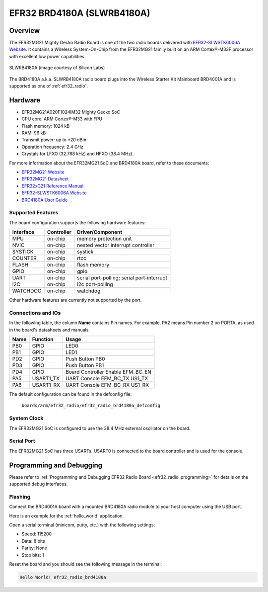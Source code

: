 .. _efr32_radio_brd4180a:

EFR32 BRD4180A (SLWRB4180A)
###########################

Overview
********

The EFR32MG21 Mighty Gecko Radio Board is one of the two
radio boards delivered with `EFR32-SLWSTK6006A Website`_. It contains
a Wireless System-On-Chip from the EFR32MG21 family built on an
ARM Cortex®-M33F processor with excellent low power capabilities.

.. figure:: ./efr32mg21-slwrb4180a.jpg
   :height: 260px
   :align: center
   :alt: SLWRB4180A Mighty Gecko Radio Board

   SLWRB4180A (image courtesy of Silicon Labs)

The BRD4180A a.k.a. SLWRB4180A radio board plugs into the Wireless Starter Kit
Mainboard BRD4001A and is supported as one of :ref:`efr32_radio`.

Hardware
********

- EFR32MG21A020F1024IM32 Mighty Gecko SoC
- CPU core: ARM Cortex®-M33 with FPU
- Flash memory: 1024 kB
- RAM: 96 kB
- Transmit power: up to +20 dBm
- Operation frequency: 2.4 GHz
- Crystals for LFXO (32.768 kHz) and HFXO (38.4 MHz).

For more information about the EFR32MG21 SoC and BRD4180A board, refer to these
documents:

- `EFR32MG21 Website`_
- `EFR32MG21 Datasheet`_
- `EFR32xG21 Reference Manual`_
- `EFR32-SLWSTK6006A Website`_
- `BRD4180A User Guide`_

Supported Features
==================

The board configuration supports the following hardware features:

+-----------+------------+-------------------------------------+
| Interface | Controller | Driver/Component                    |
+===========+============+=====================================+
| MPU       | on-chip    | memory protection unit              |
+-----------+------------+-------------------------------------+
| NVIC      | on-chip    | nested vector interrupt controller  |
+-----------+------------+-------------------------------------+
| SYSTICK   | on-chip    | systick                             |
+-----------+------------+-------------------------------------+
| COUNTER   | on-chip    | rtcc                                |
+-----------+------------+-------------------------------------+
| FLASH     | on-chip    | flash memory                        |
+-----------+------------+-------------------------------------+
| GPIO      | on-chip    | gpio                                |
+-----------+------------+-------------------------------------+
| UART      | on-chip    | serial port-polling;                |
|           |            | serial port-interrupt               |
+-----------+------------+-------------------------------------+
| I2C       | on-chip    | i2c port-polling                    |
+-----------+------------+-------------------------------------+
| WATCHDOG  | on-chip    | watchdog                            |
+-----------+------------+-------------------------------------+

Other hardware features are currently not supported by the port.

Connections and IOs
===================

In the following table, the column **Name** contains Pin names. For example, PA2
means Pin number 2 on PORTA, as used in the board's datasheets and manuals.

+-------+-------------+-------------------------------------+
| Name  | Function    | Usage                               |
+=======+=============+=====================================+
| PB0   | GPIO        | LED0                                |
+-------+-------------+-------------------------------------+
| PB1   | GPIO        | LED1                                |
+-------+-------------+-------------------------------------+
| PD2   | GPIO        | Push Button PB0                     |
+-------+-------------+-------------------------------------+
| PD3   | GPIO        | Push Button PB1                     |
+-------+-------------+-------------------------------------+
| PD4   | GPIO        | Board Controller Enable             |
|       |             | EFM_BC_EN                           |
+-------+-------------+-------------------------------------+
| PA5   | USART1_TX   | UART Console EFM_BC_TX US1_TX       |
+-------+-------------+-------------------------------------+
| PA6   | USART1_RX   | UART Console EFM_BC_RX US1_RX       |
+-------+-------------+-------------------------------------+

The default configuration can be found in the defconfig file:

	``boards/arm/efr32_radio/efr32_radio_brd4180a_defconfig``

System Clock
============

The EFR32MG21 SoC is configured to use the 38.4 MHz external oscillator on the
board.

Serial Port
===========

The EFR32MG21 SoC has three USARTs.
USART0 is connected to the board controller and is used for the console.

Programming and Debugging
*************************

Please refer to
:ref:`Programming and Debugging EFR32 Radio Board <efr32_radio_programming>`
for details on the supported debug interfaces.

Flashing
========

Connect the BRD4001A board with a mounted BRD4180A radio module to your host
computer using the USB port.

Here is an example for the :ref:`hello_world` application.

.. zephyr-app-commands::
   :zephyr-app: samples/hello_world
   :board: efr32_radio_brd4180a
   :goals: flash

Open a serial terminal (minicom, putty, etc.) with the following settings:

- Speed: 115200
- Data: 8 bits
- Parity: None
- Stop bits: 1

Reset the board and you should see the following message in the terminal:

.. code-block:: console

   Hello World! efr32_radio_brd4180a


.. _EFR32-SLWSTK6006A Website:
   https://www.silabs.com/products/development-tools/wireless/efr32xg21-wireless-starter-kit

.. _BRD4180A User Guide:
   https://www.silabs.com/documents/public/user-guides/ug385-brd4180a-user-guide.pdf

.. _EFR32MG21 Website:
   https://www.silabs.com/products/wireless/mesh-networking/efr32mg21-series-2-socs

.. _EFR32MG21 Datasheet:
   https://www.silabs.com/documents/public/data-sheets/efr32mg21-datasheet.pdf

.. _EFR32xG21 Reference Manual:
   https://www.silabs.com/documents/public/reference-manuals/efr32xg21-rm.pdf
